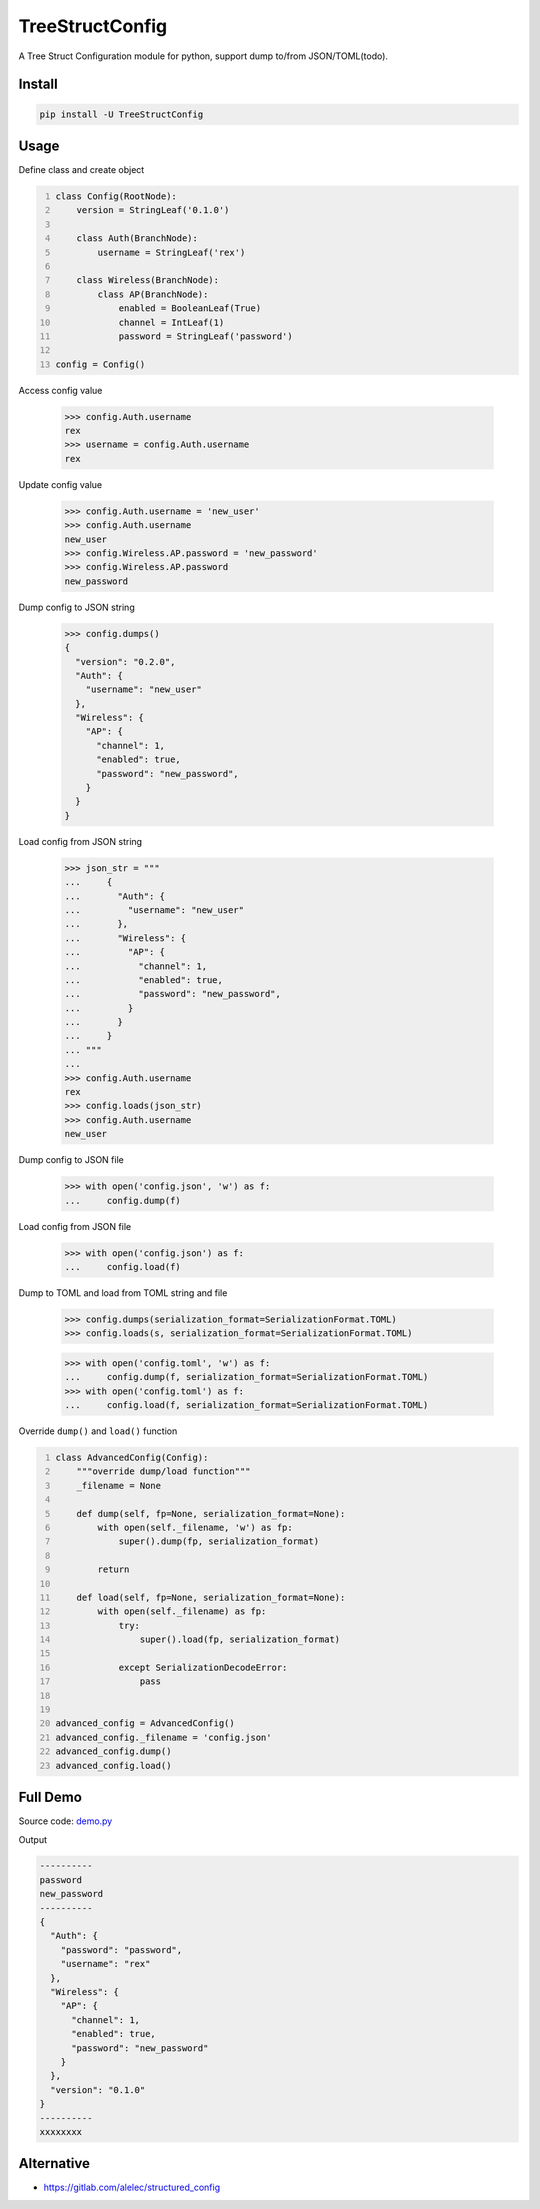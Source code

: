 ================
TreeStructConfig
================

.. image:: https://img.shields.io/pypi/v/TreeStructConfig.svg
    :target: https://pypi.org/project/TreeStructConfig/
.. image:: https://img.shields.io/pypi/pyversions/TreeStructConfig.svg
    :target: https://pypi.org/project/TreeStructConfig/
.. image:: https://img.shields.io/pypi/dm/TreeStructConfig.svg
    :target: https://pypi.org/project/TreeStructConfig/


A Tree Struct Configuration module for python, support dump to/from JSON/TOML(todo).


Install
=======

.. code-block:: console

    pip install -U TreeStructConfig


Usage
=====

Define class and create object

.. code-block:: python
    :number-lines:

    class Config(RootNode):
        version = StringLeaf('0.1.0')

        class Auth(BranchNode):
            username = StringLeaf('rex')

        class Wireless(BranchNode):
            class AP(BranchNode):
                enabled = BooleanLeaf(True)
                channel = IntLeaf(1)
                password = StringLeaf('password')

    config = Config()

Access config value

    >>> config.Auth.username
    rex
    >>> username = config.Auth.username
    rex

Update config value

    >>> config.Auth.username = 'new_user'
    >>> config.Auth.username
    new_user
    >>> config.Wireless.AP.password = 'new_password'
    >>> config.Wireless.AP.password
    new_password


Dump config to JSON string

    >>> config.dumps()
    {
      "version": "0.2.0",
      "Auth": {
        "username": "new_user"
      },
      "Wireless": {
        "AP": {
          "channel": 1,
          "enabled": true,
          "password": "new_password",
        }
      }
    }


Load config from JSON string

    >>> json_str = """
    ...     {
    ...       "Auth": {
    ...         "username": "new_user"
    ...       },
    ...       "Wireless": {
    ...         "AP": {
    ...           "channel": 1,
    ...           "enabled": true,
    ...           "password": "new_password",
    ...         }
    ...       }
    ...     }
    ... """
    ...
    >>> config.Auth.username
    rex
    >>> config.loads(json_str)
    >>> config.Auth.username
    new_user

Dump config to JSON file

    >>> with open('config.json', 'w') as f:
    ...     config.dump(f)

Load config from JSON file

    >>> with open('config.json') as f:
    ...     config.load(f)

Dump to TOML and load from TOML string and file

    >>> config.dumps(serialization_format=SerializationFormat.TOML)
    >>> config.loads(s, serialization_format=SerializationFormat.TOML)

    >>> with open('config.toml', 'w') as f:
    ...     config.dump(f, serialization_format=SerializationFormat.TOML)
    >>> with open('config.toml') as f:
    ...     config.load(f, serialization_format=SerializationFormat.TOML)


Override ``dump()`` and ``load()`` function

.. code-block:: python
    :number-lines:

    class AdvancedConfig(Config):
        """override dump/load function"""
        _filename = None

        def dump(self, fp=None, serialization_format=None):
            with open(self._filename, 'w') as fp:
                super().dump(fp, serialization_format)

            return

        def load(self, fp=None, serialization_format=None):
            with open(self._filename) as fp:
                try:
                    super().load(fp, serialization_format)

                except SerializationDecodeError:
                    pass


    advanced_config = AdvancedConfig()
    advanced_config._filename = 'config.json'
    advanced_config.dump()
    advanced_config.load()


Full Demo
=========

Source code: demo.py_

.. _demo.py: demo.py


Output

.. code-block:: console

    ----------
    password
    new_password
    ----------
    {
      "Auth": {
        "password": "password",
        "username": "rex"
      },
      "Wireless": {
        "AP": {
          "channel": 1,
          "enabled": true,
          "password": "new_password"
        }
      },
      "version": "0.1.0"
    }
    ----------
    xxxxxxxx


Alternative
===========

* https://gitlab.com/alelec/structured_config
